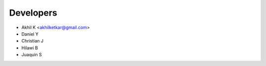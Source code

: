 ==========
Developers
==========

* Akhil K <akhilketkar@gmail.com>
* Daniel Y
* Christian J
* Hilawi B
* Juaquin S

